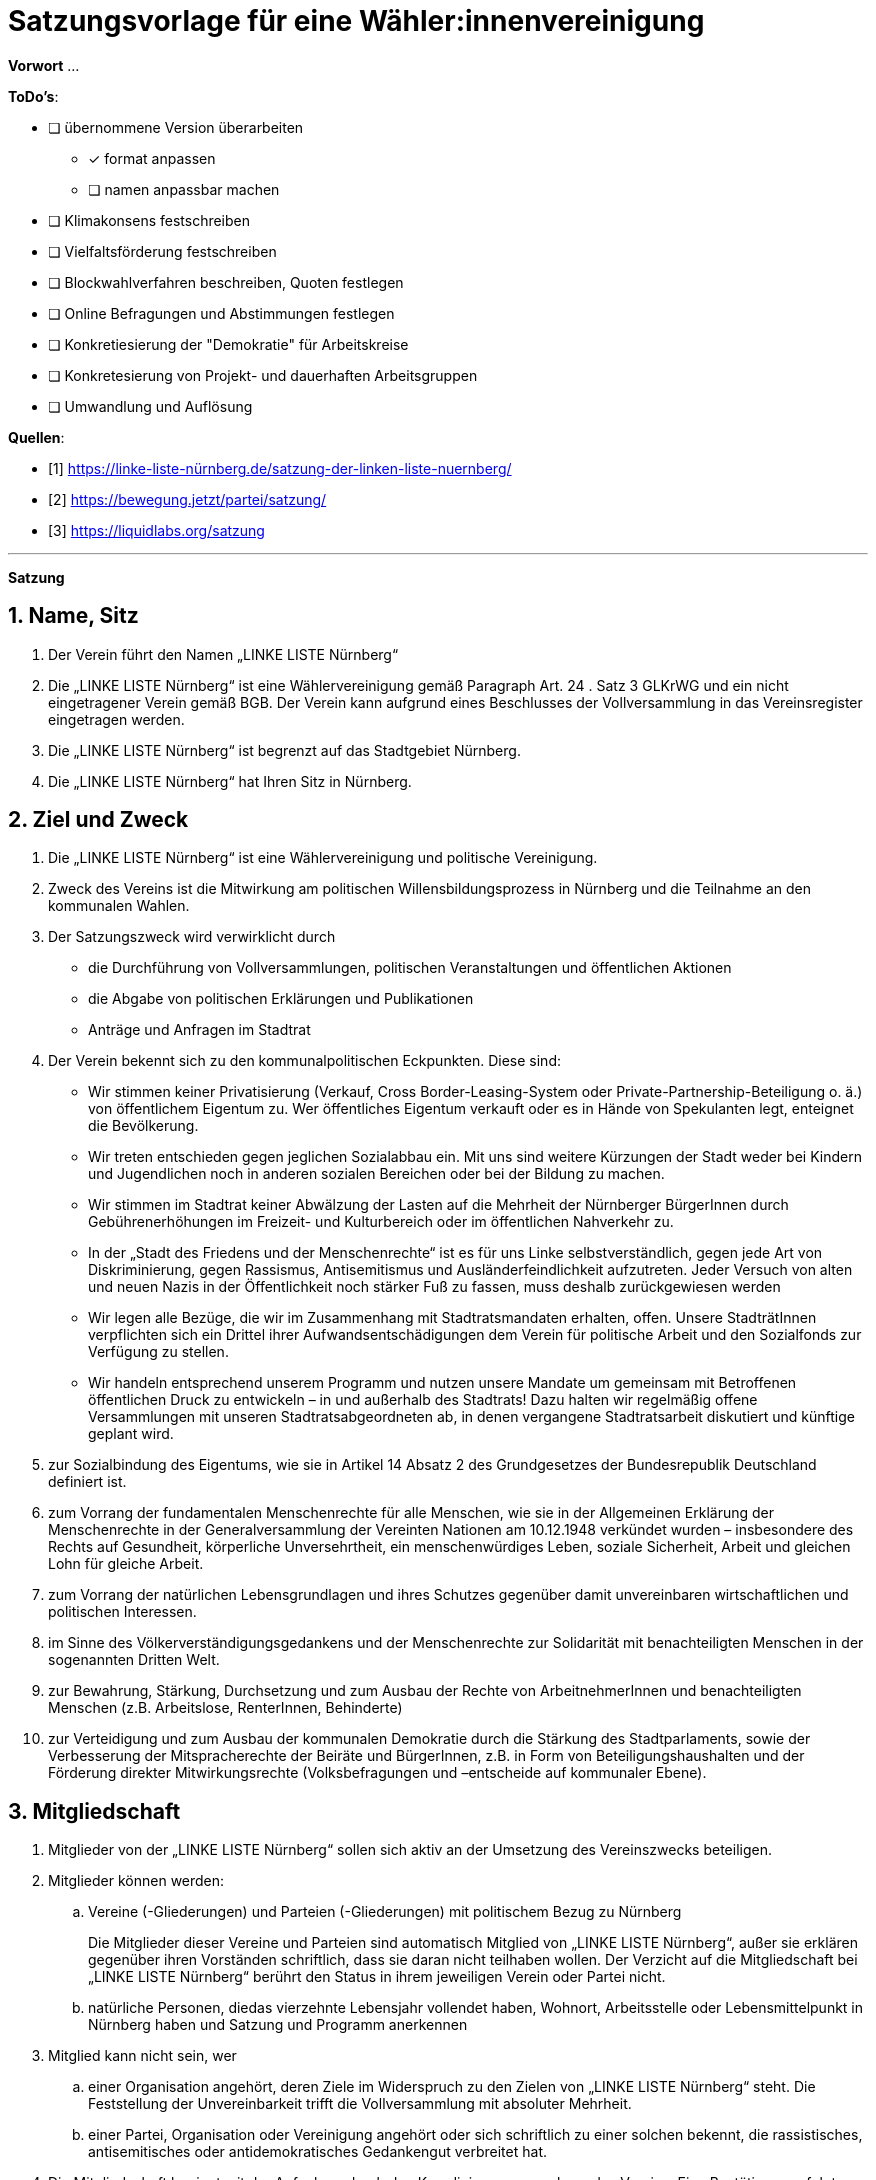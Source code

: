 # Satzungsvorlage für eine Wähler:innenvereinigung
:sectnums:
:pagelayout: docs

**Vorwort** ...

**ToDo's**:

* [ ] übernommene Version überarbeiten
** [x] format anpassen
** [ ] namen anpassbar machen
* [ ] Klimakonsens festschreiben
* [ ] Vielfaltsförderung festschreiben
* [ ] Blockwahlverfahren beschreiben, Quoten festlegen
* [ ] Online Befragungen und Abstimmungen festlegen
* [ ] Konkretiesierung der "Demokratie" für Arbeitskreise
* [ ] Konkretesierung von Projekt- und dauerhaften Arbeitsgruppen
* [ ] Umwandlung und Auflösung

**Quellen**:

- [1] <https://linke-liste-nürnberg.de/satzung-der-linken-liste-nuernberg/>
- [2] <https://bewegung.jetzt/partei/satzung/>
- [3] <https://liquidlabs.org/satzung>

---

**Satzung**

## Name, Sitz
. Der Verein führt den Namen „LINKE LISTE Nürnberg“
. Die „LINKE LISTE Nürnberg“ ist eine Wählervereinigung gemäß Paragraph Art. 24 . Satz 3 GLKrWG und ein nicht eingetragener Verein gemäß BGB. Der Verein kann aufgrund eines Beschlusses der Vollversammlung in das Vereinsregister eingetragen werden.
. Die „LINKE LISTE Nürnberg“ ist begrenzt auf das Stadtgebiet Nürnberg.
. Die „LINKE LISTE Nürnberg“ hat Ihren Sitz in Nürnberg.

## Ziel und Zweck
. Die „LINKE LISTE Nürnberg“ ist eine Wählervereinigung und politische Vereinigung.
. Zweck des Vereins ist die Mitwirkung am politischen Willensbildungsprozess in Nürnberg und die Teilnahme an den kommunalen Wahlen.
. Der Satzungszweck wird verwirklicht durch
   * die Durchführung von Vollversammlungen, politischen Veranstaltungen und öffentlichen Aktionen
   * die Abgabe von politischen Erklärungen und Publikationen
   * Anträge und Anfragen im Stadtrat
. Der Verein bekennt sich zu den kommunalpolitischen Eckpunkten. Diese sind:

* Wir stimmen keiner Privatisierung (Verkauf, Cross Border-Leasing-System oder Private-Partnership-Beteiligung o. ä.) von öffentlichem Eigentum zu. Wer öffentliches Eigentum verkauft oder es in Hände von Spekulanten legt, enteignet die Bevölkerung.
* Wir treten entschieden gegen jeglichen Sozialabbau ein. Mit uns sind weitere Kürzungen der Stadt weder bei Kindern und Jugendlichen noch in anderen sozialen Bereichen oder bei der Bildung zu machen.
* Wir stimmen im Stadtrat keiner Abwälzung der Lasten auf die Mehrheit der Nürnberger BürgerInnen durch Gebührenerhöhungen im Freizeit- und Kulturbereich oder im öffentlichen Nahverkehr zu.
* In der „Stadt des Friedens und der Menschenrechte“ ist es für uns Linke selbstverständlich, gegen jede Art von Diskriminierung, gegen Rassismus, Antisemitismus und Ausländerfeindlichkeit aufzutreten. Jeder Versuch von alten und neuen Nazis in der Öffentlichkeit noch stärker Fuß zu fassen, muss deshalb zurückgewiesen werden
* Wir legen alle Bezüge, die wir im Zusammenhang mit Stadtratsmandaten erhalten, offen. Unsere StadträtInnen verpflichten sich ein Drittel ihrer Aufwandsentschädigungen dem Verein für politische Arbeit und den Sozialfonds zur Verfügung zu stellen.
* Wir handeln entsprechend unserem Programm und nutzen unsere Mandate um gemeinsam mit Betroffenen öffentlichen Druck zu entwickeln – in und außerhalb des Stadtrats! Dazu halten wir regelmäßig offene Versammlungen mit unseren Stadtratsabgeordneten ab, in denen vergangene Stadtratsarbeit diskutiert und künftige geplant wird.
. zur Sozialbindung des Eigentums, wie sie in Artikel 14 Absatz 2 des Grundgesetzes der Bundesrepublik Deutschland definiert ist.
. zum Vorrang der fundamentalen Menschenrechte für alle Menschen, wie sie in der Allgemeinen Erklärung der Menschenrechte in der Generalversammlung der Vereinten Nationen am 10.12.1948 verkündet wurden – insbesondere des Rechts auf Gesundheit, körperliche Unversehrtheit, ein menschenwürdiges Leben, soziale Sicherheit, Arbeit und gleichen Lohn für gleiche Arbeit.
. zum Vorrang der natürlichen Lebensgrundlagen und ihres Schutzes gegenüber damit unvereinbaren wirtschaftlichen und politischen Interessen.
. im Sinne des Völkerverständigungsgedankens und der Menschenrechte zur Solidarität mit benachteiligten Menschen in der sogenannten Dritten Welt.
. zur Bewahrung, Stärkung, Durchsetzung und zum Ausbau der Rechte von ArbeitnehmerInnen und benachteiligten Menschen (z.B. Arbeitslose, RenterInnen, Behinderte)
. zur Verteidigung und zum Ausbau der kommunalen Demokratie durch die Stärkung des Stadtparlaments, sowie der Verbesserung der Mitspracherechte der Beiräte und BürgerInnen, z.B. in Form von Beteiligungshaushalten und der Förderung direkter Mitwirkungsrechte (Volksbefragungen und –entscheide auf kommunaler Ebene).

## Mitgliedschaft
. Mitglieder von der „LINKE LISTE Nürnberg“ sollen sich aktiv an der Umsetzung des Vereinszwecks beteiligen.
. Mitglieder können werden:
.. Vereine (-Gliederungen) und Parteien (-Gliederungen) mit politischem Bezug zu Nürnberg
+
Die Mitglieder dieser Vereine und Parteien sind automatisch Mitglied von „LINKE LISTE Nürnberg“, außer sie erklären gegenüber ihren Vorständen schriftlich, dass sie daran nicht teilhaben wollen. Der Verzicht auf die Mitgliedschaft bei „LINKE LISTE Nürnberg“ berührt den Status in ihrem jeweiligen Verein oder Partei nicht.
.. natürliche Personen, diedas vierzehnte Lebensjahr vollendet haben, Wohnort, Arbeitsstelle oder Lebensmittelpunkt in Nürnberg haben und Satzung und Programm anerkennen
. Mitglied kann nicht sein, wer
.. einer Organisation angehört, deren Ziele im Widerspruch zu den Zielen von „LINKE LISTE Nürnberg“ steht. Die Feststellung der Unvereinbarkeit trifft die Vollversammlung mit absoluter Mehrheit.
.. einer Partei, Organisation oder Vereinigung angehört oder sich schriftlich zu einer solchen bekennt, die rassistisches, antisemitisches oder antidemokratisches Gedankengut verbreitet hat.
. Die Mitgliedschaft beginnt mit der Aufnahme durch den Koordinierungsausschuss des Vereins. Eine Bestätigung erfolgt durch die Vollversammlung.
. Der Verein führt eine zentrale Mitgliederdatei der Einzelmitglieder. Diese darf nur die Daten enthalten, die für die Zwecke des Vereins nötig sind. Auf eine strikte Einhaltung des Bundesdatenschutzgesetzes ist zu achten. Alle Mitglieder, die über die Mitgliedschaft einer Mitgliedsorganisation Mitglied sind, werden über ihre Organisation erfasst und betreut.

Jede Mitgliedsorganisation von „LINKE LISTE Nürnberg“ benennt eine Informationsperson und eine Stellvertretung. Sie haben die Aufgabe, Informationen, Einladungen zu Vollversammlungen, Kommunalpolitischen Foren und andere Einladungen zu Veranstaltungen von „LINKE LISTE Nürnberg“ an die Mitglieder ihrer Organisation, die Mitglieder in “LINKE LISTE Nürnberg“ sind, weiter zu leiten.

## Beendigung der Mitgliedschaft
. Die Mitgliedschaft endet durch Austritt, Ausschluss oder Tod.
. Der Austritt aus „LINKE LISTE Nürnberg“ ist jederzeit zulässig. Er erfolgt durch eine schriftliche Erklärung gegenüber dem Koordinierungsausschuss.
. Ein Mitglied kann ausgeschlossen werden, wenn es vorsätzlich gegen die Satzung oder erheblich gegen die Grundsätze des Programms verstoßen oder dem Verein erheblichen Schaden zugefügt hat. Eine Betätigung nach 3 . a) ist ein solch schädigendes Verhalten und begründet einen Ausschluss.
. Der Ausschluss kann nur als Folge eines Schiedsverfahrens erfolgen. Bei Einleitung eines Schiedsverfahrens entscheidet die Schiedskommission endgültig innerhalb eines Monats. Die Mitgliedsrechte bleiben bis zur Entscheidung der Schiedskommission bestehen.

## Organe des Vereins
Organe des Vereins sind die Vollversammlung, der Koordinierungsausschuss, die Schiedskommission, die Revisionskommission und die Arbeitskreise.

## Die Vollversammlung
. Die Vollversammlung ist die Mitgliederversammlung des Vereins. Sie ist das höchste Organ des Vereins. Sie kann Beschlüsse aller Art fassen, die die Arbeit und Ausrichtung des Vereins betreffen. Die Vollversammlung findet mindestens einmal im Jahr statt. MandatsträgerInnen sind verpflichtet an der Vollversammlung teilzunehmen.
. Sie entscheidet über die Satzung und deren Änderung mit einer Zweidrittelmehrheit der anwesenden Mitglieder. Für alle anderen Beschlüsse, ausgenommen der Zweckänderung, genügt die einfache Mehrheit.
. Sie beschließt über Anträge, politische Ausrichtung und Programme.
. Sie nimmt Berichte der kommunalen Mandatsträger entgegen und führt kommunalpolitische Grundsatzdiskussionen.
. Die Vollversammlung wählt eineN SchatzmeisterIn zur Verwaltung der Finanzen des Vereins. Sie kann zur Unterstützung eineN stellvertretendeN SchatzmeisterIn wählen.
. Sie legt die Größe und Amtszeit des Koordinierungsausschusses fest und wählt diesen. Der Anteil der Frauen im Koordinierungsausschuss muss dabei mindestens dem Anteil der Frauen im Verein entsprechen. Diese Quotierung kann von der Vollversammlung aufgehoben werden.
. Sie legt die Größe und die Amtzeit der Schiedskommission und der Kassenrevision fest und wählt diese. Die Schiedskommission besteht aus mindestens drei Mitgliedern. Die Mitglieder der Schiedskommission dürfen nicht gleichzeitig Mitglied des Koordinierungsausschusses sein. In der Schiedskommission müssen Frauen mindestens entsprechend ihres Anteils in der Mitgliedschaft vertreten sein. Diese Quotierung kann von der Vollversammlung aufgehoben werden.
. Sie nimmt einen Rechenschaftsbericht über die Finanzen des Vereins entgegen und entscheidet über die Rechtmäßigkeit der Ausgaben.
. Die Vollversammlung wird vom Koordinierungsausschuss mit Angabe einer Tagesordnung und eines Antragsschlusses schriftlich einberufen.Es ist ordentlich eingeladen, wenn die Informationsverantwortlichen der Mitgliedsorganisationen und die Einzelmitglieder spätestens 14 Tage vor einer Vollversammlung den Einladungstext vom Koordinierungsausschuss bekommen haben. Neu-, Nach- und Abwahlen können nur stattfinden, wenn sie im Einladungstext angekündigt waren oder im Rahmen eines Antrags eingereicht wurden.
. Die Vollversammlung ist beschlussfähig, wenn zu ihr ordnungsgemäß einberufen wurde.
. Die Vollversammlung kann als Wahlversammlung zur Aufstellung von KandidatInnen fungieren, wenn die Wahl in der schriftlichen Einladung angekündigt worden ist. Hierbei sind nur diejenigen Mitglieder wahlberechtigt, die die Kriterien des bayerischen Kommunalwahlgesetzes erfüllen.
. Die Vollversammlung muss innerhalb eines Monats einberufen werden, wenn mindestens zehn Prozent der Mitglieder dies schriftlich gegenüber dem Koordinierungsausschuss beantragen.

## Der Koordinierungsausschuss
. Der Koordinierungsausschuss vertritt den Verein rechtlich und nimmt alle Funktionen eines Vorstands gemäß §26 BGB wahr.
. Der Koordinierungsausschuss führt den Verein.
. Er tagt mindestens einmal im Monat mitgliederoffen.
. Zu seinen Aufgaben gehören u. a.:

* die Umsetzung der Beschlüsse der Vollversammlung
* Planung und Koordination der politischen Arbeit
* die Abgabe von Erklärungen zu aktuellen politischen Fragen
* die Koordination zwischen den Arbeitskreisen.
. Er ist beschlussfähig, wenn mindestens die Hälfte seiner Mitglieder anwesend ist.
. Der Koordinierungsausschuss kann Entscheidungen finanzieller Art nur im Rahmen der Mittel des Vereins oder aufgrund eines Beschlusses der Vollversammlung treffen.
. Der Koordinierungsausschuss entscheidet über die Anerkennung von Stadtteilgruppen und Arbeitskreisen sowie über die Zusammenarbeit mit Interessengruppen. Eine Bestätigung erfolgt durch die Vollversammlung.
. Er kann Aufgaben auf Widerruf an Arbeitskreise oder Einzelpersonen delegieren.
. Der Koordinierungsausschuss lädt zur Aufstellungsversammlung ein. Die Einladung und der Inhalt der Aufstellungsversammlung entsprechen den Kriterien des Kommunalwahlrechts.

## Die Schiedskommission
. Die Schiedskommission ist beschlussfähig, wenn zu ihren Sitzungen ordentlich mit einer Woche Vorlauf eingeladen wurde.
. Die Schiedskommission wird nur auf Antrag des Koordinierungsausschusses, der Vollversammlung oder eines Mitglieds, das selbst von einem Vorgang direkt und erheblich betroffen ist, tätig.
. Die Schiedskommission entscheidet mit Zweidrittelmehrheit über Verstöße gegen die Vereinssatzung.

## Arbeitskreise
. Arbeitskreise werden auf Beschluss der Vollversammlung oder des Koordinierungsausschusses gegründet. Sie arbeiten zu einem bestimmten Thema.
. Sie geben sich selbst eine demokratische Struktur, die Ihren Anforderungen entspricht, sie benennen eine Ansprechperson.
. Sie sind allen Mitgliedern zugänglich.
. Die Arbeitskreise können Gäste einladen.

## Vereinsmittel
. Für Mitglieder von Mitgliedsvereinen und -parteien ist der Beitrag für die „LINKE LISTE Nürnberg“ mit dem satzungsgemäßen Vereins- bzw. Parteibeitrag für ihren jeweiligen Verein oder Partei abgegolten. Im Gegenzug tragen die Vereine und Parteien zu den laufenden Kosten von „LINKE LISTE Nürnberg“ bei.
. Die Höhe des Mitgliedsbeitrags für alle natürlichen Mitglieder von „LINKE LISTE Nürnberg“ regelt eine Beitragsordnung, die die Vollversammlung beschließt.
. Der Mitgliedsbeitrag wird zentral über den Koordinierungsausschuss erhoben.
. Zeichnungsberechtigt sind jeweils SchatzmeisterIn und stellvertretendeR SchatzmeisterIn. Gibt es keineN stellvertretendeN SchatzmeisterIn, bestimmt der Koordinierungsausschuss eineN zweiteN ZeichnungsberechtigteN aus seiner Mitte.
. Über diese Mittel hat der Koordinierungsausschuss die Finanzhoheit. Darüber hinausgehender Finanzbedarf ist anlassbezogen von den Mitgliedsvereinen und –Parteien fallweise zu beschließen.

## Schluss- und Übergangsbestimmungen
. Der Verein kann aufgrund eines Beschlusses mit zweidrittel-Mehrheit der Vollversammlung aufgelöst oder mit einer anderen politischen Organisation verschmolzen werden. Löst sich der Verein durch Verschmelzung mit einer anderen politischen Organisation auf, geht das Vermögen an diese über. In allen anderen Fällen geht das Vermögen an die Mitglieder zu gleichen Teilen (BGB § 45 ..
. Sollte eine oder mehrere Bestimmungen dieser Satzung rechtsunwirksam sein, so berührt dies nicht die Gültigkeit der übrigen Bestimmungen. Soweit Bestimmungen in dieser Satzung unwirksam sein sollten oder die Satzung eine Regelungslücke enthalten sollte, sind die Vorschriften des BGB über den eingetragenen Verein entsprechend anzuwenden.
